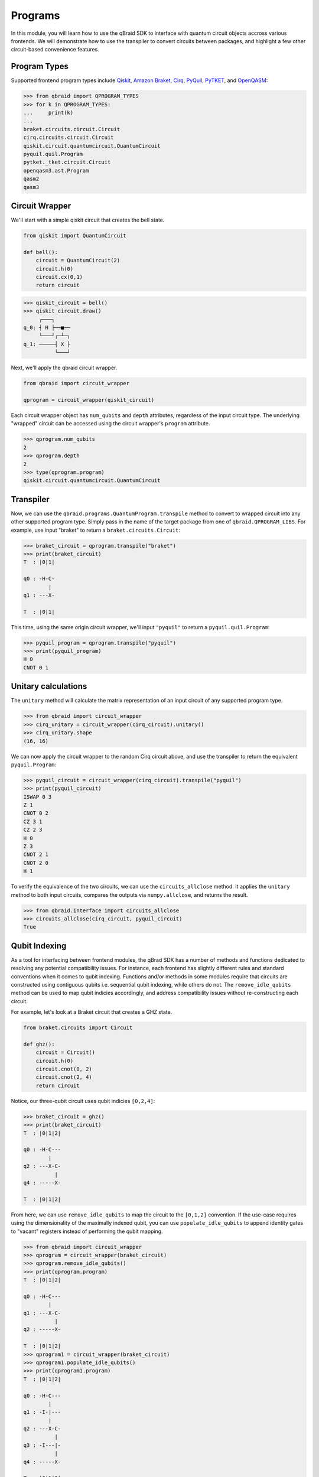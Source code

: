 .. _sdk_programs:

Programs
=========

In this module, you will learn how to use the qBraid SDK to interface with
quantum circuit objects accross various frontends. We will demonstrate how to
use the transpiler to convert circuits between packages, and highlight a few
other circuit-based convenience features.

Program Types
--------------

Supported frontend program types include `Qiskit <QiskitQuantumCircuit>`_,
`Amazon Braket <BraketCircuit>`_, `Cirq <CirqCircuit>`_, `PyQuil <PyQuilProgram>`_,
`PyTKET <PyTKETCircuit>`_, and `OpenQASM <OpenQASMString>`_:

.. code-block:: python
    
    >>> from qbraid import QPROGRAM_TYPES
    >>> for k in QPROGRAM_TYPES:
    ...     print(k)
    ...
    braket.circuits.circuit.Circuit
    cirq.circuits.circuit.Circuit
    qiskit.circuit.quantumcircuit.QuantumCircuit
    pyquil.quil.Program
    pytket._tket.circuit.Circuit
    openqasm3.ast.Program
    qasm2
    qasm3


.. _QiskitQuantumCircuit: https://qiskit.org/documentation/stubs/qiskit.circuit.QuantumCircuit.html
.. _BraketCircuit: https://docs.aws.amazon.com/braket/latest/developerguide/braket-constructing-circuit.html
.. _CirqCircuit: https://quantumai.google/reference/python/cirq/circuits/Circuit
.. _PyQuilProgram: https://pyquil-docs.rigetti.com/en/stable/basics.html
.. _PyTKETCircuit: https://cqcl.github.io/tket/pytket/api/circuit_class.html
.. _OpenQASMString: https://openqasm.com/language/index.html


Circuit Wrapper
----------------

We'll start with a simple qiskit circuit that creates the bell state.

.. code-block:: python
    
    from qiskit import QuantumCircuit
    
    def bell():
        circuit = QuantumCircuit(2)
        circuit.h(0)
        circuit.cx(0,1)
        return circuit


.. code-block:: python

    >>> qiskit_circuit = bell()
    >>> qiskit_circuit.draw()
         ┌───┐     
    q_0: ┤ H ├──■──
         └───┘┌─┴─┐
    q_1: ─────┤ X ├
              └───┘


Next, we'll apply the qbraid circuit wrapper.

.. code-block:: python

    from qbraid import circuit_wrapper

    qprogram = circuit_wrapper(qiskit_circuit)


Each circuit wrapper object has ``num_qubits`` and ``depth`` attributes, regardless of the input circuit type.
The underlying "wrapped" circuit can be accessed using the circuit wrapper's ``program`` attribute.

.. code-block:: python

    >>> qprogram.num_qubits
    2
    >>> qprogram.depth
    2
    >>> type(qprogram.program)
    qiskit.circuit.quantumcircuit.QuantumCircuit


Transpiler
-----------

Now, we can use the ``qbraid.programs.QuantumProgram.transpile`` method to convert to wrapped circuit into
any other supported program type. Simply pass in the name of the target package from one of ``qbraid.QPROGRAM_LIBS``.
For example, use input "braket" to return a ``braket.circuits.Circuit``:

.. code-block:: python

    >>> braket_circuit = qprogram.transpile("braket")
    >>> print(braket_circuit)
    T  : |0|1|
            
    q0 : -H-C-
            |   
    q1 : ---X-

    T  : |0|1|


This time, using the same origin circuit wrapper, we'll input ``"pyquil"`` to return a ``pyquil.quil.Program``:

.. code-block:: python

    >>> pyquil_program = qprogram.transpile("pyquil")
    >>> print(pyquil_program)
    H 0
    CNOT 0 1


Unitary calculations
----------------------

The ``unitary`` method will calculate the matrix representation of an input circuit of any
supported program type.

.. code-block:: python

    >>> from qbraid import circuit_wrapper
    >>> cirq_unitary = circuit_wrapper(cirq_circuit).unitary()
    >>> cirq_unitary.shape
    (16, 16)

We can now apply the circuit wrapper to the random Cirq circuit above, and use the transpiler to return the equivalent ``pyquil.Program``:

.. code-block:: python
    
    >>> pyquil_circuit = circuit_wrapper(cirq_circuit).transpile("pyquil")
    >>> print(pyquil_circuit)
    ISWAP 0 3
    Z 1
    CNOT 0 2
    CZ 3 1
    CZ 2 3
    H 0
    Z 3
    CNOT 2 1
    CNOT 2 0
    H 1


To verify the equivalence of the two circuits, we can use the ``circuits_allclose`` method.
It applies the ``unitary`` method to both input circuits, compares the outputs via ``numpy.allclose``, and returns the result.

.. code-block:: python

    >>> from qbraid.interface import circuits_allclose
    >>> circuits_allclose(cirq_circuit, pyquil_circuit)
    True


Qubit Indexing
----------------

As a tool for interfacing between frontend modules, the qBrad SDK has a number of
methods and functions dedicated to resolving any potential compatibility issues. For
instance, each frontend has slightly different rules and standard conventions when it
comes to qubit indexing. Functions and/or methods in some modules require that circuits
are constructed using contiguous qubits i.e. sequential qubit indexing, while others
do not. The ``remove_idle_qubits`` method can be used to map qubit indicies accordingly,
and address compatibility issues without re-constructing each circuit.

For example, let's look at a Braket circuit that creates a GHZ state.

.. code-block:: python

    from braket.circuits import Circuit

    def ghz():
        circuit = Circuit()
        circuit.h(0)
        circuit.cnot(0, 2)
        circuit.cnot(2, 4)
        return circuit

Notice, our three-qubit circuit uses qubit indicies ``[0,2,4]``:

.. code-block:: python

    >>> braket_circuit = ghz()
    >>> print(braket_circuit)
    T  : |0|1|2|
            
    q0 : -H-C---
            |   
    q2 : ---X-C-
              | 
    q4 : -----X-

    T  : |0|1|2|


From here, we can use ``remove_idle_qubits`` to map the circuit to the ``[0,1,2]`` convention.
If the use-case requires using the dimensionality of the maximally indexed qubit, you
can use ``populate_idle_qubits`` to append identity gates to "vacant" registers instead of
performing the qubit mapping.

.. code-block:: python

    >>> from qbraid import circuit_wrapper
    >>> qprogram = circuit_wrapper(braket_circuit)
    >>> qprogram.remove_idle_qubits()
    >>> print(qprogram.program)
    T  : |0|1|2|
            
    q0 : -H-C---
            |   
    q1 : ---X-C-
              | 
    q2 : -----X-

    T  : |0|1|2|
    >>> qprogram1 = circuit_wrapper(braket_circuit)
    >>> qprogram1.populate_idle_qubits()
    >>> print(qprogram1.program)
    T  : |0|1|2|
            
    q0 : -H-C---
            |   
    q1 : -I-|---
            |   
    q2 : ---X-C-
              | 
    q3 : -I---|-
              | 
    q4 : -----X-

    T  : |0|1|2|


Random circuits
-----------------

The ``qbraid.interface`` module contains a number of functions that can be helpful for testing, quick calculations,
verification, or other general use. One of these is the ``random_circuit`` function, which creates a random circuit of any
supported frontend program type. Here, we've created a random ``cirq.Circuit`` with four qubits and depth four:

.. code-block:: python

    >>> from qbraid.interface import random_circuit
    >>> cirq_circuit = random_circuit("cirq", num_qubits=4, depth=4)
    >>> print(cirq_circuit)
          ┌──────┐   ┌──┐           ┌──┐
    0: ────iSwap───────@────@───Z──────────
           │           │    │
    1: ────┼──────────X┼────@───@────@─────
           │          ││        │    │
    2: ────┼────Z─────┼@────────X────┼H────
           │          │              │
    3: ────iSwap──────@─────H────────X─────
          └──────┘   └──┘           └──┘

